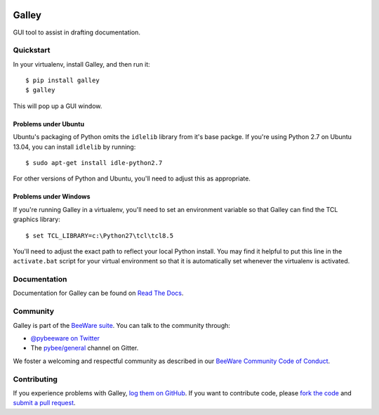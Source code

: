 .. image:: https://beeware.org/project/projects/tools/galley/galley.png
    :width: 72px
    :target: https://beeware.org/galley

Galley
======

.. image:: https://img.shields.io/pypi/pyversions/galley.svg
    :target: https://pypi.python.org/pypi/galley

.. image:: https://img.shields.io/pypi/v/galley.svg
    :target: https://pypi.python.org/pypi/galley

.. image:: https://img.shields.io/pypi/status/galley.svg
    :target: https://pypi.python.org/pypi/galley

.. image:: https://img.shields.io/pypi/l/galley.svg
    :target: https://github.com/pybee/galley/blob/master/LICENSE

.. image:: https://travis-ci.org/pybee/galley.svg?branch=master
    :target: https://travis-ci.org/pybee/galley

.. image:: https://badges.gitter.im/pybee/general.svg
    :target: https://gitter.im/pybee/general

GUI tool to assist in drafting documentation.

Quickstart
----------

In your virtualenv, install Galley, and then run it::

    $ pip install galley
    $ galley

This will pop up a GUI window.

Problems under Ubuntu
~~~~~~~~~~~~~~~~~~~~~

Ubuntu's packaging of Python omits the ``idlelib`` library from it's base
packge. If you're using Python 2.7 on Ubuntu 13.04, you can install
``idlelib`` by running::

    $ sudo apt-get install idle-python2.7

For other versions of Python and Ubuntu, you'll need to adjust this as
appropriate.

Problems under Windows
~~~~~~~~~~~~~~~~~~~~~~

If you're running Galley in a virtualenv, you'll need to set an
environment variable so that Galley can find the TCL graphics library::

    $ set TCL_LIBRARY=c:\Python27\tcl\tcl8.5

You'll need to adjust the exact path to reflect your local Python install.
You may find it helpful to put this line in the ``activate.bat`` script
for your virtual environment so that it is automatically set whenever the
virtualenv is activated.

Documentation
-------------

Documentation for Galley can be found on `Read The Docs`_.

Community
---------

Galley is part of the `BeeWare suite`_. You can talk to the community through:

* `@pybeeware on Twitter`_

* The `pybee/general`_ channel on Gitter.

We foster a welcoming and respectful community as described in our
`BeeWare Community Code of Conduct`_.

Contributing
------------

If you experience problems with Galley, `log them on GitHub`_. If you
want to contribute code, please `fork the code`_ and `submit a pull request`_.

.. _BeeWare suite: http://pybee.org
.. _Read The Docs: https://galley.readthedocs.io
.. _@pybeeware on Twitter: https://twitter.com/pybeeware
.. _pybee/general: https://gitter.im/pybee/general
.. _BeeWare Community Code of Conduct: http://pybee.org/community/behavior/
.. _log them on Github: https://github.com/pybee/galley/issues
.. _fork the code: https://github.com/pybee/galley
.. _submit a pull request: https://github.com/pybee/galley/pulls
